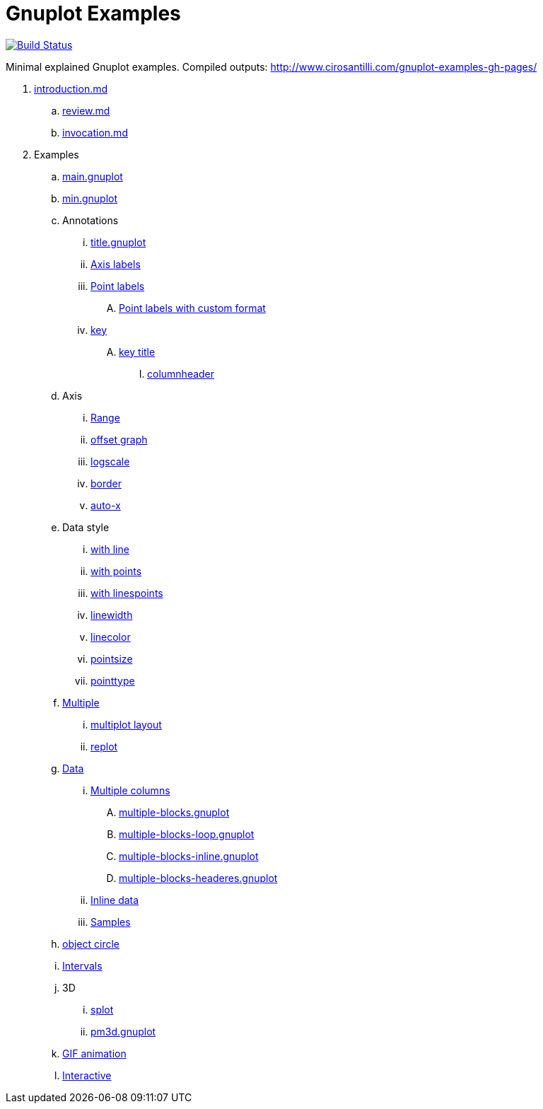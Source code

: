 = Gnuplot Examples

https://travis-ci.org/cirosantilli/gnuplot-examples[image:https://travis-ci.org/cirosantilli/gnuplot-examples.svg?branch=master[Build Status]]

Minimal explained Gnuplot examples. Compiled outputs: http://www.cirosantilli.com/gnuplot-examples-gh-pages/

. link:introduction.md[]
.. link:review.md[]
.. link:invocation.md[]
. Examples
.. link:main.gnuplot[]
.. link:min.gnuplot[]
.. Annotations
... link:title.gnuplot[]
... link:axis-label.gnuplot[Axis labels]
... link:point-label.gnuplot[Point labels]
.... link:point-label-format.gnuplot[Point labels with custom format]
... link:key.gnuplot[key]
.... link:key-title.gnuplot[key title]
..... link:columnheader.gnuplot[columnheader]
.. Axis
... link:range.gnuplot[Range]
... link:offset-graph.gnuplot[offset graph]
... link:logscale.gnuplot[logscale]
... link:border.gnuplot[border]
... link:auto-x.gnuplot[auto-x]
.. Data style
... link:with-line.gnuplot[with line]
... link:with-points.gnuplot[with points]
... link:with-linespoints.gnuplot[with linespoints]
... link:linewidth.gnuplot[linewidth]
... link:linecolor.gnuplot[linecolor]
... link:pointsize.gnuplot[pointsize]
... link:pointtype.gnuplot[pointtype]
.. link:multiple.gnuplot[Multiple]
... link:multiplot-layout.gnuplot[multiplot layout]
... link:replot.gnuplot[replot]
.. link:data.gnuplot[Data]
... link:multiple-columns.gnuplot[Multiple columns]
.... link:multiple-blocks.gnuplot[]
.... link:multiple-blocks-loop.gnuplot[]
.... link:multiple-blocks-inline.gnuplot[]
.... link:multiple-blocks-headeres.gnuplot[]
... link:inline-data.gnuplot[Inline data]
... link:samples.gnuplot[Samples]
.. link:object-circle.gnuplot[object circle]
.. link:intervals.gnuplot[Intervals]
.. 3D
... link:splot.gnuplot[splot]
... link:pm3d.gnuplot[]
.. link:animation.gif.gnuplot[GIF animation]
.. link:interactive/[Interactive]

